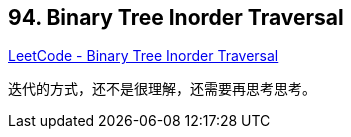 == 94. Binary Tree Inorder Traversal

https://leetcode.com/problems/binary-tree-inorder-traversal/[LeetCode - Binary Tree Inorder Traversal]

迭代的方式，还不是很理解，还需要再思考思考。